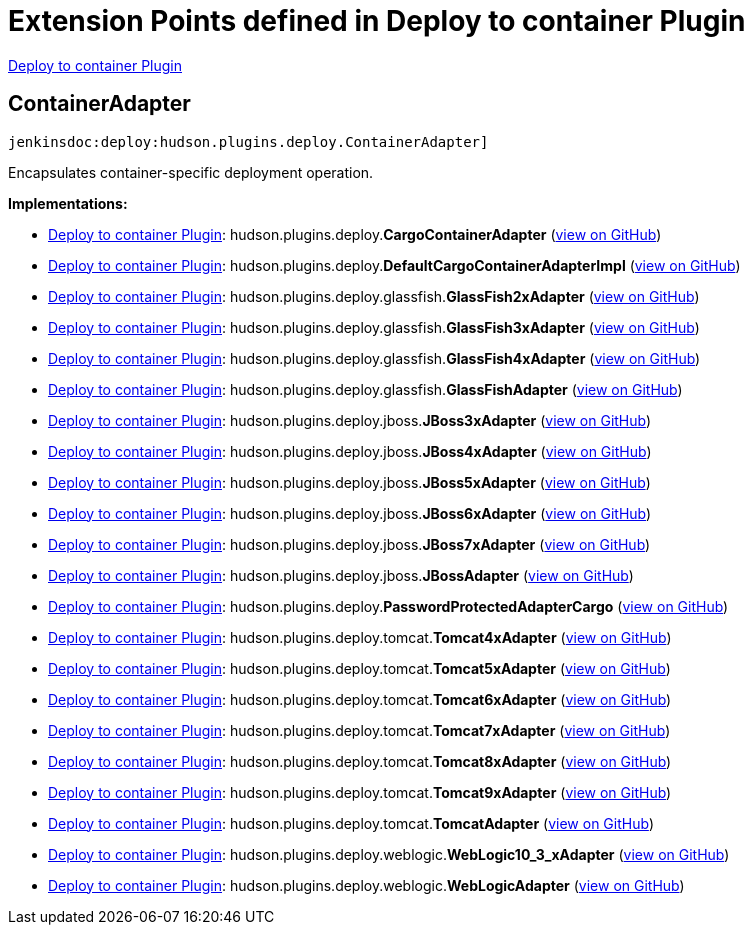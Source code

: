 = Extension Points defined in Deploy to container Plugin

https://plugins.jenkins.io/deploy[Deploy to container Plugin]

== ContainerAdapter
`jenkinsdoc:deploy:hudson.plugins.deploy.ContainerAdapter]`

+++ Encapsulates container-specific deployment operation.+++


**Implementations:**

* https://plugins.jenkins.io/deploy[Deploy to container Plugin]: hudson.+++<wbr/>+++plugins.+++<wbr/>+++deploy.+++<wbr/>+++**CargoContainerAdapter** (link:https://github.com/jenkinsci/deploy-plugin/search?q=CargoContainerAdapter&type=Code[view on GitHub])
* https://plugins.jenkins.io/deploy[Deploy to container Plugin]: hudson.+++<wbr/>+++plugins.+++<wbr/>+++deploy.+++<wbr/>+++**DefaultCargoContainerAdapterImpl** (link:https://github.com/jenkinsci/deploy-plugin/search?q=DefaultCargoContainerAdapterImpl&type=Code[view on GitHub])
* https://plugins.jenkins.io/deploy[Deploy to container Plugin]: hudson.+++<wbr/>+++plugins.+++<wbr/>+++deploy.+++<wbr/>+++glassfish.+++<wbr/>+++**GlassFish2xAdapter** (link:https://github.com/jenkinsci/deploy-plugin/search?q=GlassFish2xAdapter&type=Code[view on GitHub])
* https://plugins.jenkins.io/deploy[Deploy to container Plugin]: hudson.+++<wbr/>+++plugins.+++<wbr/>+++deploy.+++<wbr/>+++glassfish.+++<wbr/>+++**GlassFish3xAdapter** (link:https://github.com/jenkinsci/deploy-plugin/search?q=GlassFish3xAdapter&type=Code[view on GitHub])
* https://plugins.jenkins.io/deploy[Deploy to container Plugin]: hudson.+++<wbr/>+++plugins.+++<wbr/>+++deploy.+++<wbr/>+++glassfish.+++<wbr/>+++**GlassFish4xAdapter** (link:https://github.com/jenkinsci/deploy-plugin/search?q=GlassFish4xAdapter&type=Code[view on GitHub])
* https://plugins.jenkins.io/deploy[Deploy to container Plugin]: hudson.+++<wbr/>+++plugins.+++<wbr/>+++deploy.+++<wbr/>+++glassfish.+++<wbr/>+++**GlassFishAdapter** (link:https://github.com/jenkinsci/deploy-plugin/search?q=GlassFishAdapter&type=Code[view on GitHub])
* https://plugins.jenkins.io/deploy[Deploy to container Plugin]: hudson.+++<wbr/>+++plugins.+++<wbr/>+++deploy.+++<wbr/>+++jboss.+++<wbr/>+++**JBoss3xAdapter** (link:https://github.com/jenkinsci/deploy-plugin/search?q=JBoss3xAdapter&type=Code[view on GitHub])
* https://plugins.jenkins.io/deploy[Deploy to container Plugin]: hudson.+++<wbr/>+++plugins.+++<wbr/>+++deploy.+++<wbr/>+++jboss.+++<wbr/>+++**JBoss4xAdapter** (link:https://github.com/jenkinsci/deploy-plugin/search?q=JBoss4xAdapter&type=Code[view on GitHub])
* https://plugins.jenkins.io/deploy[Deploy to container Plugin]: hudson.+++<wbr/>+++plugins.+++<wbr/>+++deploy.+++<wbr/>+++jboss.+++<wbr/>+++**JBoss5xAdapter** (link:https://github.com/jenkinsci/deploy-plugin/search?q=JBoss5xAdapter&type=Code[view on GitHub])
* https://plugins.jenkins.io/deploy[Deploy to container Plugin]: hudson.+++<wbr/>+++plugins.+++<wbr/>+++deploy.+++<wbr/>+++jboss.+++<wbr/>+++**JBoss6xAdapter** (link:https://github.com/jenkinsci/deploy-plugin/search?q=JBoss6xAdapter&type=Code[view on GitHub])
* https://plugins.jenkins.io/deploy[Deploy to container Plugin]: hudson.+++<wbr/>+++plugins.+++<wbr/>+++deploy.+++<wbr/>+++jboss.+++<wbr/>+++**JBoss7xAdapter** (link:https://github.com/jenkinsci/deploy-plugin/search?q=JBoss7xAdapter&type=Code[view on GitHub])
* https://plugins.jenkins.io/deploy[Deploy to container Plugin]: hudson.+++<wbr/>+++plugins.+++<wbr/>+++deploy.+++<wbr/>+++jboss.+++<wbr/>+++**JBossAdapter** (link:https://github.com/jenkinsci/deploy-plugin/search?q=JBossAdapter&type=Code[view on GitHub])
* https://plugins.jenkins.io/deploy[Deploy to container Plugin]: hudson.+++<wbr/>+++plugins.+++<wbr/>+++deploy.+++<wbr/>+++**PasswordProtectedAdapterCargo** (link:https://github.com/jenkinsci/deploy-plugin/search?q=PasswordProtectedAdapterCargo&type=Code[view on GitHub])
* https://plugins.jenkins.io/deploy[Deploy to container Plugin]: hudson.+++<wbr/>+++plugins.+++<wbr/>+++deploy.+++<wbr/>+++tomcat.+++<wbr/>+++**Tomcat4xAdapter** (link:https://github.com/jenkinsci/deploy-plugin/search?q=Tomcat4xAdapter&type=Code[view on GitHub])
* https://plugins.jenkins.io/deploy[Deploy to container Plugin]: hudson.+++<wbr/>+++plugins.+++<wbr/>+++deploy.+++<wbr/>+++tomcat.+++<wbr/>+++**Tomcat5xAdapter** (link:https://github.com/jenkinsci/deploy-plugin/search?q=Tomcat5xAdapter&type=Code[view on GitHub])
* https://plugins.jenkins.io/deploy[Deploy to container Plugin]: hudson.+++<wbr/>+++plugins.+++<wbr/>+++deploy.+++<wbr/>+++tomcat.+++<wbr/>+++**Tomcat6xAdapter** (link:https://github.com/jenkinsci/deploy-plugin/search?q=Tomcat6xAdapter&type=Code[view on GitHub])
* https://plugins.jenkins.io/deploy[Deploy to container Plugin]: hudson.+++<wbr/>+++plugins.+++<wbr/>+++deploy.+++<wbr/>+++tomcat.+++<wbr/>+++**Tomcat7xAdapter** (link:https://github.com/jenkinsci/deploy-plugin/search?q=Tomcat7xAdapter&type=Code[view on GitHub])
* https://plugins.jenkins.io/deploy[Deploy to container Plugin]: hudson.+++<wbr/>+++plugins.+++<wbr/>+++deploy.+++<wbr/>+++tomcat.+++<wbr/>+++**Tomcat8xAdapter** (link:https://github.com/jenkinsci/deploy-plugin/search?q=Tomcat8xAdapter&type=Code[view on GitHub])
* https://plugins.jenkins.io/deploy[Deploy to container Plugin]: hudson.+++<wbr/>+++plugins.+++<wbr/>+++deploy.+++<wbr/>+++tomcat.+++<wbr/>+++**Tomcat9xAdapter** (link:https://github.com/jenkinsci/deploy-plugin/search?q=Tomcat9xAdapter&type=Code[view on GitHub])
* https://plugins.jenkins.io/deploy[Deploy to container Plugin]: hudson.+++<wbr/>+++plugins.+++<wbr/>+++deploy.+++<wbr/>+++tomcat.+++<wbr/>+++**TomcatAdapter** (link:https://github.com/jenkinsci/deploy-plugin/search?q=TomcatAdapter&type=Code[view on GitHub])
* https://plugins.jenkins.io/deploy[Deploy to container Plugin]: hudson.+++<wbr/>+++plugins.+++<wbr/>+++deploy.+++<wbr/>+++weblogic.+++<wbr/>+++**WebLogic10_3_xAdapter** (link:https://github.com/jenkinsci/deploy-plugin/search?q=WebLogic10_3_xAdapter&type=Code[view on GitHub])
* https://plugins.jenkins.io/deploy[Deploy to container Plugin]: hudson.+++<wbr/>+++plugins.+++<wbr/>+++deploy.+++<wbr/>+++weblogic.+++<wbr/>+++**WebLogicAdapter** (link:https://github.com/jenkinsci/deploy-plugin/search?q=WebLogicAdapter&type=Code[view on GitHub])

